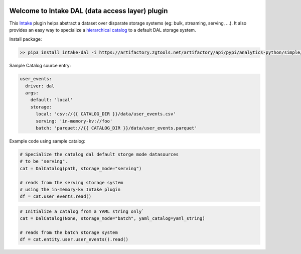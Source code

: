 .. image:: https://travis-ci.org/zillow/intake-dal.svg?branch=master
    :target: https://travis-ci.org/zillow/intake-dal

.. image:: https://coveralls.io/repos/github/zillow/intake-dal/badge.svg?branch=master
    :target: https://coveralls.io/github/zillow/intake-dal?branch=master

.. image:: https://readthedocs.org/projects/intake-dal/badge/?version=latest
    :target: https://intake-dal.readthedocs.io/en/latest/?badge=latest
    :alt: Documentation Status


Welcome to Intake DAL (data access layer) plugin
==================================================
This `Intake <https://intake.readthedocs.io/en/latest/quickstart.html>`_ plugin helps
abstract a dataset over disparate storage systems (eg: bulk, streaming, serving, ...).
It also provides an easy way to specialize a
`hierarchical catalog <https://github.com/zillow/intake-nested-yaml-catalog/>`_
to a default DAL storage system.

Install package:

.. code-block::

    >> pip3 install intake-dal -i https://artifactory.zgtools.net/artifactory/api/pypi/analytics-python/simple/


Sample Catalog source entry:

.. code-block:: yaml

    user_events:
      driver: dal
      args:
        default: 'local'
        storage:
          local: 'csv://{{ CATALOG_DIR }}/data/user_events.csv'
          serving: 'in-memory-kv://foo'
          batch: 'parquet://{{ CATALOG_DIR }}/data/user_events.parquet'

Example code using sample catalog:

.. code-block:: python

  # Specialize the catalog dal default storge mode datasources
  # to be "serving".
  cat = DalCatalog(path, storage_mode="serving")

  # reads from the serving storage system
  # using the in-memory-kv Intake plugin
  df = cat.user_events.read()


.. code-block:: python

  # Initialize a catalog from a YAML string only`
  cat = DalCatalog(None, storage_mode="batch", yaml_catalog=yaml_string)

  # reads from the batch storage system
  df = cat.entity.user.user_events().read()
